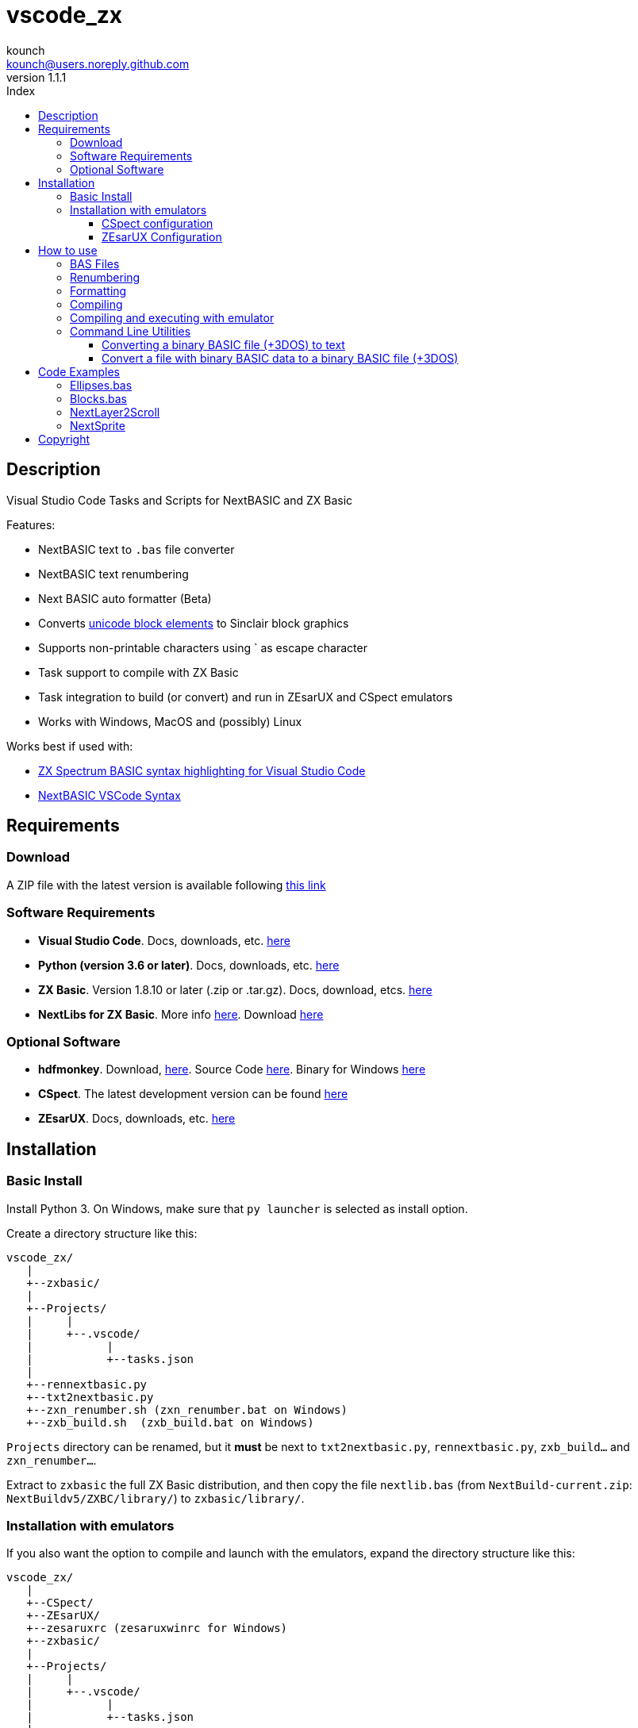 = vscode_zx
:author: kounch
:revnumber: 1.1.1
:doctype: book
:email: kounch@users.noreply.github.com
:Revision:  1.0
:description: English Manual for vscode_zx
:keywords: Manual, English, vscode_zx, ZX Spectrum Next, BASIC
:icons: font 
:source-highlighter: rouge
:toc: left
:toc-title: Index
:toclevels: 4

<<<

== Description

Visual Studio Code Tasks and Scripts for NextBASIC and ZX Basic

Features:

- NextBASIC text to `.bas` file converter
- NextBASIC text renumbering
- Next BASIC auto formatter (Beta)
- Converts https://en.wikipedia.org/wiki/Block_Elements[unicode block elements] to Sinclair block graphics
- Supports non-printable characters using ` as escape character
- Task support to compile with ZX Basic
- Task integration to build (or convert) and run in ZEsarUX and CSpect emulators
- Works with Windows, MacOS and (possibly) Linux

Works best if used with:

- https://github.com/jsanjose/zxbasic-vscode[ZX Spectrum BASIC syntax highlighting for Visual Studio Code]
- https://github.com/remy/vscode-nextbasic[NextBASIC VSCode Syntax]

<<<

== Requirements

=== Download

A ZIP file with the latest version is available following https://github.com/kounch/vscode_zx/releases/latest[this link]

=== Software Requirements

- *Visual Studio Code*. Docs, downloads, etc. https://code.visualstudio.com/[here]

- *Python (version 3.6 or later)*. Docs, downloads, etc. https://www.python.org/[here]

- *ZX Basic*. Version 1.8.10 or later (.zip or .tar.gz). Docs, download, etcs. https://zxbasic.readthedocs.io[here]

- *NextLibs for ZX Basic*. More info http://zxbasic.uk/nextbuild/the-nextlibs/[here]. Download http://zxbasic.uk/nextbuild/download/[here]

=== Optional Software

- *hdfmonkey*. Download, http://files.zxdemo.org/gasman/speccy/hdfmonkey/[here]. Source Code https://github.com/gasman/hdfmonkey[here]. Binary for Windows http://uto.speccy.org/[here]

- *CSpect*. The latest development version can be found https://dailly.blogspot.com/[here]

- *ZEsarUX*. Docs, downloads, etc. https://github.com/chernandezba/zesarux[here]

<<<

== Installation

=== Basic Install

Install Python 3. On Windows, make sure that `py launcher` is selected as install option.

Create a directory structure like this:

    vscode_zx/
       |
       +--zxbasic/
       |
       +--Projects/
       |     |
       |     +--.vscode/
       |           |
       |           +--tasks.json
       |
       +--rennextbasic.py
       +--txt2nextbasic.py
       +--zxn_renumber.sh (zxn_renumber.bat on Windows)
       +--zxb_build.sh  (zxb_build.bat on Windows)

`Projects` directory can be renamed, but it *must* be next to  `txt2nextbasic.py`, `rennextbasic.py`, `zxb_build...` and `zxn_renumber...`.

Extract to `zxbasic` the full ZX Basic distribution, and then copy the file `nextlib.bas` (from `NextBuild-current.zip`: `NextBuildv5/ZXBC/library/`) to `zxbasic/library/`.

<<<

=== Installation with emulators

If you also want the option to compile and launch with the emulators, expand the directory structure like this:

    vscode_zx/
       |
       +--CSpect/
       +--ZEsarUX/
       +--zesaruxrc (zesaruxwinrc for Windows)
       +--zxbasic/
       |
       +--Projects/
       |     |
       |     +--.vscode/
       |           |
       |           +--tasks.json
       |
       +--rennextbasic.py
       +--txt2nextbasic.py
       +--zxn_renumber.sh (zxn_renumber.bat for Windows)
       +--zxb_build.sh  (zxb_build.bat for Windows)
       |
       +--hdfmonkey  (hdfmonkey.exe for Windows)

...and extract in `CSpect/` and `ZEsarUX/` both emulators (on MacOS, copy ZEsarUX app next to `zxb_build.sh`).

Now we have to set up the virtual SD card for each emulator.

<<<

==== CSpect configuration

After obtaining an SD image file, rename it as `systemnext.img`, and copy to `CSpect/` directory, with the files `enNextZX.rom` and `enNxtmmc.rom`. (Read https://www.specnext.com/latestdistro/[here] and http://www.zxspectrumnext.online/cspect/[here] to download).

Create the SD directory where the compiled software will be put:

[source,shell]
----
cd /(...)/vscode_zx/
hdfmonkey mkdir ./CSpect/systemnext.img /devel
----

Optionally, using `hdfmonkey`, we can replace the original distro `autoexec.bat` for the one availble in `ToInstall/autoexec.bas`. For example:

[source,shell]
----
hdfmonkey put ./CSpect/systemnext.img ./ToInstall/autoexec.bat /nextzxos/autoexec.bas
----

<<<

==== ZEsarUX Configuration

Edit the file `zesaruxrc` (`zesaruxwinrc` for Windows), writing after `--mmc-file` the full path to the file `tbblue.mmc`.

You can use the file that comes with the emulator distribution. If you prefer using another one, change its name to `tbblue.mmc`, and copy to `ZEsarUX/` directory.

The, create the structure in the virtual SD where the compiled software will be copied:

[source,shell]
----
cd /(...)/vscode_zx/
hdfmonkey mkdir ./ZEsarUX/tbblue.mmc /devel
----

If you are using MacOS:

[source,shell]
----
cd /(...)/vscode_zx/
hdfmonkey mkdir ./ZEsarUX.app/Contents/Resources/tbblue.mmc /devel
----

Optionally, using `hdfmonkey`, we can replace the original distro `autoexec.bat` for the one availble in `ToInstall/autoexec.bas`. For example:

[source,shell]
----
hdfmonkey put ./ZEsarUX/tbblue.mmc ./ToInstall/autoexec.bat /nextzxos/autoexec.bas
----

On MacOS:

[source,shell]
----
hdfmonkey put ./ZEsarUX.app/Contents/Resources/tbblue.mmc ./ToInstall/autoexec.bat /nextzxos/autoexec.bas
----

<<<

== How to use

=== BAS Files

The tasks and scripts are designed to deal with text files, with `.bas` extension, and encoded using UTF-8, with windows line endings (CRLF).

NextBASIC keywords must be written always in uppercase (this offers compatibility with programs that use variable names similar to keywords).

You can use https://en.wikipedia.org/wiki/Block_Elements[unicode block elements] which will be automatically converted. Also , it is possible to have non-printable characters, using `` ` `` as escape code, and then the desired code, as a decimal or hexadecimal number (in this case preceded by "`x`"). For example, use `` `16`2`17`6`` or `` `x10`x02`x11`x06`` to send red ink and yellow paper codes. This method can be used too to embed little machine code routines inside of REM lines.

A list of Sinclair codes is available https://www.worldofspectrum.org/ZXBasicManual/zxmanappa.html[at this link]. For ZX Spectrum Next codes see appendix A, in the official manual.

NOTE: To launch any of the following tasks, you have to use menu option `Terminal->Run Build Task...` or the equivalente keyboard shortcut (for example: Command+Shitf+B on MacOS).

=== Renumbering

Open the directory "Projects" with Visual Studio Code.

The `tasks.json` file creates a Visual Studio Code task named `Renumber NextBASIC`. When invoked with a `.bas` text file selected, tries to renumber the source code content.

=== Formatting

Open the directory "Projects" with Visual Studio Code.

The `tasks.json` file creates a Visual Studio Code task named `Format NextBASIC`. When invoked with a `.bas` text file selected, tries to format the source code in a uniform way. This means adding (or removing) extra spaces rounding NextBASIC tokens, indenting with spaces line numbers, etc.

WARNING: Automatic code formatting is, at this moment, a beta feature.

CAUTION: Every time that formatting is applied, the previous version of source code is kept as a coopy, with extension `.bak`. If the task is execute twice, you can lose the original source code.

<<<

=== Compiling

Open the directory "Projects" with Visual Studio Code.

The `tasks.json` file creates a couple of Visual Studio Code tasks named `Build ZX Basic` and `Build NextBASIC` that, when invoked with a `.bas` text file selected, creates a `build` directory and, inside of this, a `.bin` file with the compiled program if ZX Basic was selected, or a `.bas` file if NextBASIC. Also, in the case of ZX Basic, a launcher  `.bas` file is created, so it can be launched from the ZX Next Browser, ESXDOS o +3e DOS.

For example, starting with this ZX Basic source file:

       +--Projects/
             |
             +--.vscode/
             |     |
             |     +--tasks.json
             |
             +--Example.bas

After running `Build ZX Basic` we will get:

       +--Projects/
             |
             +--.vscode/
             |     |
             |     +--tasks.json
             |
             +--Example.bas
             |
             +--build/
                  |
                  +-Example.bas
                  +-Example.bin

`.bas` files do not neede to be created in the root of `Projects`, there can be as many subdirectories as you want.

<<<

=== Compiling and executing with emulator

For each of the compiling options, there are also two other tasks named `Build ... And Run (CSpect)` and `Build ... And Run (ZEsarUX)` which can be used to compile, copy the new created files (`.bas` and, possibly, `.bin`) inside the virtual SD for the selected emulator, and then launch the emulator. If the `autoexec.bas` file has also been changed, a small BASIC program will start, where, pressing any key but BREAK will try to start the new program. If you press BREAK, ZX Next browser will be launched instead.

Also, if a file `.filelist` is added, with the same name that the `.bas` file, and with the names of other files inside, the corresponding task will try to copy these files to the SD.

For example, with a ZX Basic file and a `.filelist` file:

       +--Projects/
             |
             +--.vscode/
             |     |
             |     +--tasks.json
             |
             +--Example.bas
             +--Example.filelist
             +--Image1.scr
             +--Image2.scr
             +--Screen.bmp
             +--Screen2.bmp

Where `Example.filelist` has these contents:

        Image1.scr
        Image2.scr
        Screen.bmp

When the task is run, `Example.bas` and `Example.bin` will be copied, and also `Image1.scr`, `Image2.scr` and `Screen.bmp`. But `Screen2.bmp` *won't*.

<<<

=== Command Line Utilities

==== Converting a binary BASIC file (+3DOS) to text

You can use `nextbasic2txt.py` to convert a binary BASIC file (+3DOS o ESXDOS) to text. Syntax is as following:

[source,shell]
----
python3 nextbasic2txt.py -i <binary_file.bas> -o <new_file>
----

==== Convert a file with binary BASIC data to a binary BASIC file (+3DOS)

It is also possible to convert, using `txt2nextbasic.py`, a file with binary BASIC data (e.g., extracted from tape file with Tapir) to a binary BASIC file  (+3DOS o ESXDOS). The syntax to use is:

[source,shell]
----
python3 txt2nextbasic.py -b -i <binary_file> -o <new_file.bas>
----

<<<

== Code Examples

Some source code examples are included with the software distribution.

=== Ellipses.bas

Simple example that takes advantage of the possibility to run software faster with NextOS.

=== Blocks.bas

Demonstration of how you can write a program using usen https://en.wikipedia.org/wiki/Block_Elements[unicode block characters].

=== NextLayer2Scroll

Two basic animation examples using `LAYER`. The first thing that the programs ask for is the number of steps for each full animation loop. Take note tha version v2 makes a calculation step in order to make a more smooth animation.

=== NextSprite

Two exampls using Sprites with NextBASIC. Version v2 uses extended NextOS registers to build a block of anchored sprites (see procedure `CreateRelSprites`), so the animation is also much smoother.

<<<

== Copyright

Copyright (c) 2020 kounch

Permission to use, copy, modify, and/or distribute this software for any purpose with or without fee is hereby granted, provided that the above copyright notice and this permission notice appear in all copies.

THE SOFTWARE IS PROVIDED "AS IS" AND THE AUTHOR DISCLAIMS ALL WARRANTIES WITH REGARD TO THIS SOFTWARE INCLUDING ALL IMPLIED WARRANTIES OF MERCHANTABILITY AND FITNESS. IN NO EVENT SHALL THE AUTHOR BE LIABLE FOR ANY SPECIAL, DIRECT, INDIRECT, OR CONSEQUENTIAL DAMAGES OR ANY DAMAGES WHATSOEVER RESULTING FROM LOSS OF USE, DATA OR PROFITS, WHETHER IN AN ACTION OF CONTRACT, NEGLIGENCE OR OTHER TORTIOUS ACTION, ARISING OUT OF OR IN CONNECTION WITH THE USE OR PERFORMANCE OF THIS SOFTWARE
